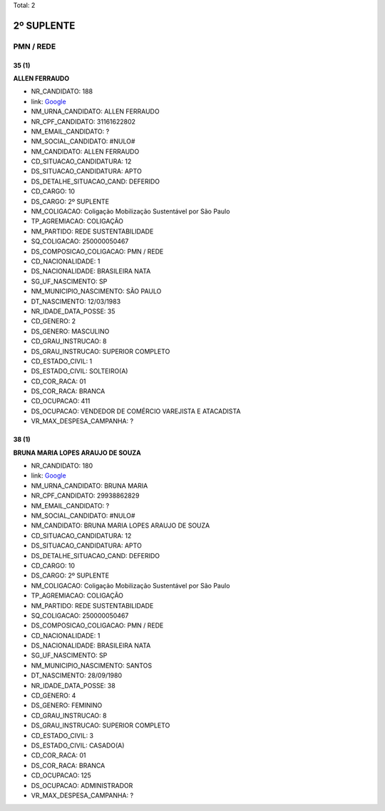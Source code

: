 Total: 2

2º SUPLENTE
===========

PMN / REDE
----------

35 (1)
......

**ALLEN FERRAUDO**

- NR_CANDIDATO: 188
- link: `Google <https://www.google.com/search?q=ALLEN+FERRAUDO>`_
- NM_URNA_CANDIDATO: ALLEN FERRAUDO
- NR_CPF_CANDIDATO: 31161622802
- NM_EMAIL_CANDIDATO: ?
- NM_SOCIAL_CANDIDATO: #NULO#
- NM_CANDIDATO: ALLEN FERRAUDO
- CD_SITUACAO_CANDIDATURA: 12
- DS_SITUACAO_CANDIDATURA: APTO
- DS_DETALHE_SITUACAO_CAND: DEFERIDO
- CD_CARGO: 10
- DS_CARGO: 2º SUPLENTE
- NM_COLIGACAO: Coligação Mobilização Sustentável por São Paulo
- TP_AGREMIACAO: COLIGAÇÃO
- NM_PARTIDO: REDE SUSTENTABILIDADE
- SQ_COLIGACAO: 250000050467
- DS_COMPOSICAO_COLIGACAO: PMN / REDE
- CD_NACIONALIDADE: 1
- DS_NACIONALIDADE: BRASILEIRA NATA
- SG_UF_NASCIMENTO: SP
- NM_MUNICIPIO_NASCIMENTO: SÃO PAULO
- DT_NASCIMENTO: 12/03/1983
- NR_IDADE_DATA_POSSE: 35
- CD_GENERO: 2
- DS_GENERO: MASCULINO
- CD_GRAU_INSTRUCAO: 8
- DS_GRAU_INSTRUCAO: SUPERIOR COMPLETO
- CD_ESTADO_CIVIL: 1
- DS_ESTADO_CIVIL: SOLTEIRO(A)
- CD_COR_RACA: 01
- DS_COR_RACA: BRANCA
- CD_OCUPACAO: 411
- DS_OCUPACAO: VENDEDOR DE COMÉRCIO VAREJISTA E ATACADISTA
- VR_MAX_DESPESA_CAMPANHA: ?


38 (1)
......

**BRUNA MARIA LOPES ARAUJO DE SOUZA**

- NR_CANDIDATO: 180
- link: `Google <https://www.google.com/search?q=BRUNA+MARIA+LOPES+ARAUJO+DE+SOUZA>`_
- NM_URNA_CANDIDATO: BRUNA MARIA
- NR_CPF_CANDIDATO: 29938862829
- NM_EMAIL_CANDIDATO: ?
- NM_SOCIAL_CANDIDATO: #NULO#
- NM_CANDIDATO: BRUNA MARIA LOPES ARAUJO DE SOUZA
- CD_SITUACAO_CANDIDATURA: 12
- DS_SITUACAO_CANDIDATURA: APTO
- DS_DETALHE_SITUACAO_CAND: DEFERIDO
- CD_CARGO: 10
- DS_CARGO: 2º SUPLENTE
- NM_COLIGACAO: Coligação Mobilização Sustentável por São Paulo
- TP_AGREMIACAO: COLIGAÇÃO
- NM_PARTIDO: REDE SUSTENTABILIDADE
- SQ_COLIGACAO: 250000050467
- DS_COMPOSICAO_COLIGACAO: PMN / REDE
- CD_NACIONALIDADE: 1
- DS_NACIONALIDADE: BRASILEIRA NATA
- SG_UF_NASCIMENTO: SP
- NM_MUNICIPIO_NASCIMENTO: SANTOS
- DT_NASCIMENTO: 28/09/1980
- NR_IDADE_DATA_POSSE: 38
- CD_GENERO: 4
- DS_GENERO: FEMININO
- CD_GRAU_INSTRUCAO: 8
- DS_GRAU_INSTRUCAO: SUPERIOR COMPLETO
- CD_ESTADO_CIVIL: 3
- DS_ESTADO_CIVIL: CASADO(A)
- CD_COR_RACA: 01
- DS_COR_RACA: BRANCA
- CD_OCUPACAO: 125
- DS_OCUPACAO: ADMINISTRADOR
- VR_MAX_DESPESA_CAMPANHA: ?

